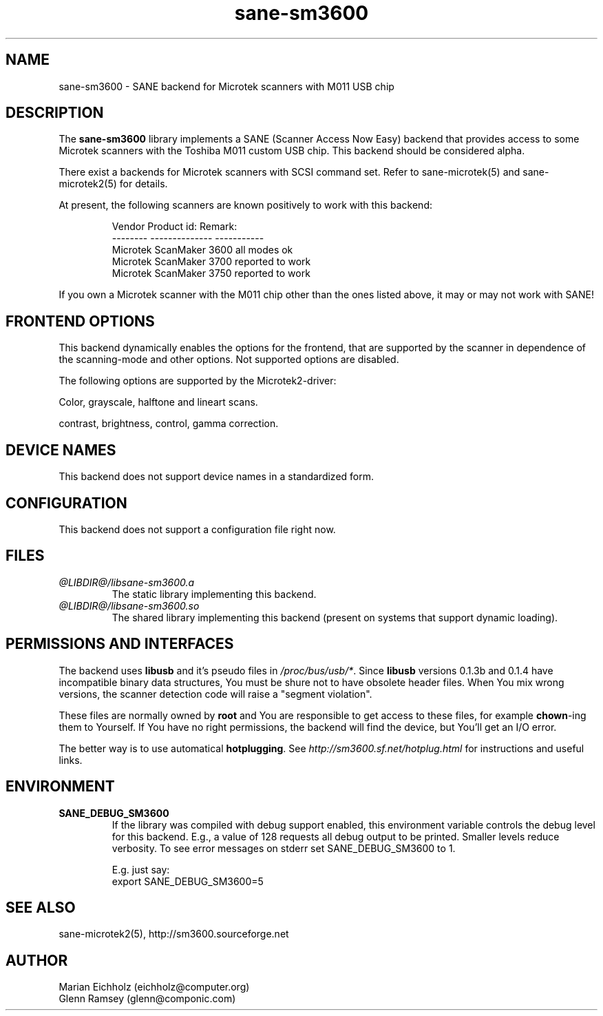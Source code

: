 .TH sane-sm3600 5 "10.02.2002" "@PACKAGEVERSION@" "SANE Scanner Access Now Easy"
.IX sane-sm3600
.SH NAME
sane-sm3600 \- SANE backend for Microtek scanners with M011 USB chip
.SH DESCRIPTION
The
.B sane-sm3600
library implements a SANE (Scanner Access Now Easy) backend that
provides access to some Microtek scanners with the Toshiba M011 custom
USB chip.  This backend should be considered alpha.
.PP 
There exist a backends for Microtek scanners with SCSI command set.
Refer to sane-microtek(5) and sane-microtek2(5) for details.
.PP
At present, the following
scanners are known positively to work with this backend:
.PP
.RS
Vendor     Product id:     Remark:
.br
--------   --------------  -----------
.br
Microtek   ScanMaker 3600  all modes ok
.br
Microtek   ScanMaker 3700  reported to work
.br
Microtek   ScanMaker 3750  reported to work
.RE
.PP
If you own a Microtek scanner with the M011 chip other than the ones
listed above, it may or may not work with SANE!

.SH "FRONTEND OPTIONS"
This backend dynamically enables the options for the frontend,
that are supported by the scanner in dependence of the scanning-mode
and other options. Not supported options are disabled.
.PP
The following options are supported by the Microtek2-driver:
.PP
Color, grayscale, halftone and lineart scans.
.PP
contrast, brightness, control, gamma correction.

.SH "DEVICE NAMES"
This backend does not support device names in a standardized form.

.SH CONFIGURATION
This backend does not support a configuration file right now.

.SH FILES
.TP
.I @LIBDIR@/libsane-sm3600.a
The static library implementing this backend.
.TP
.I @LIBDIR@/libsane-sm3600.so
The shared library implementing this backend (present on systems that
support dynamic loading).

.SH PERMISSIONS AND INTERFACES

The backend uses \fBlibusb\fR and it's pseudo files in
\fI/proc/bus/usb/*\fR. Since \fBlibusb\fR versions 0.1.3b and 0.1.4 have
incompatible binary data structures, You must be shure not to have obsolete
header files. When You mix wrong versions, the scanner detection code will
raise a "segment violation".

These files are normally owned by \fBroot\fR and You are responsible
to get access to these files, for example \fBchown\fR-ing them to
Yourself. If You have no right permissions, the backend will find the
device, but You'll get an I/O error.

The better way is to use automatical \fBhotplugging\fR. See
\fIhttp://sm3600.sf.net/hotplug.html\fR for instructions and useful
links.

.SH ENVIRONMENT
.TP
.B SANE_DEBUG_SM3600
If the library was compiled with debug support enabled, this
environment variable controls the debug level for this backend.  E.g.,
a value of 128 requests all debug output to be printed.  Smaller
levels reduce verbosity. To see error messages on stderr set
SANE_DEBUG_SM3600 to 1.

.br
E.g. just say:
.br
export SANE_DEBUG_SM3600=5

.SH "SEE ALSO"
sane-microtek2(5), http://sm3600.sourceforge.net

.SH AUTHOR
.br
Marian Eichholz (eichholz@computer.org)
.br
Glenn Ramsey (glenn@componic.com)
.br

